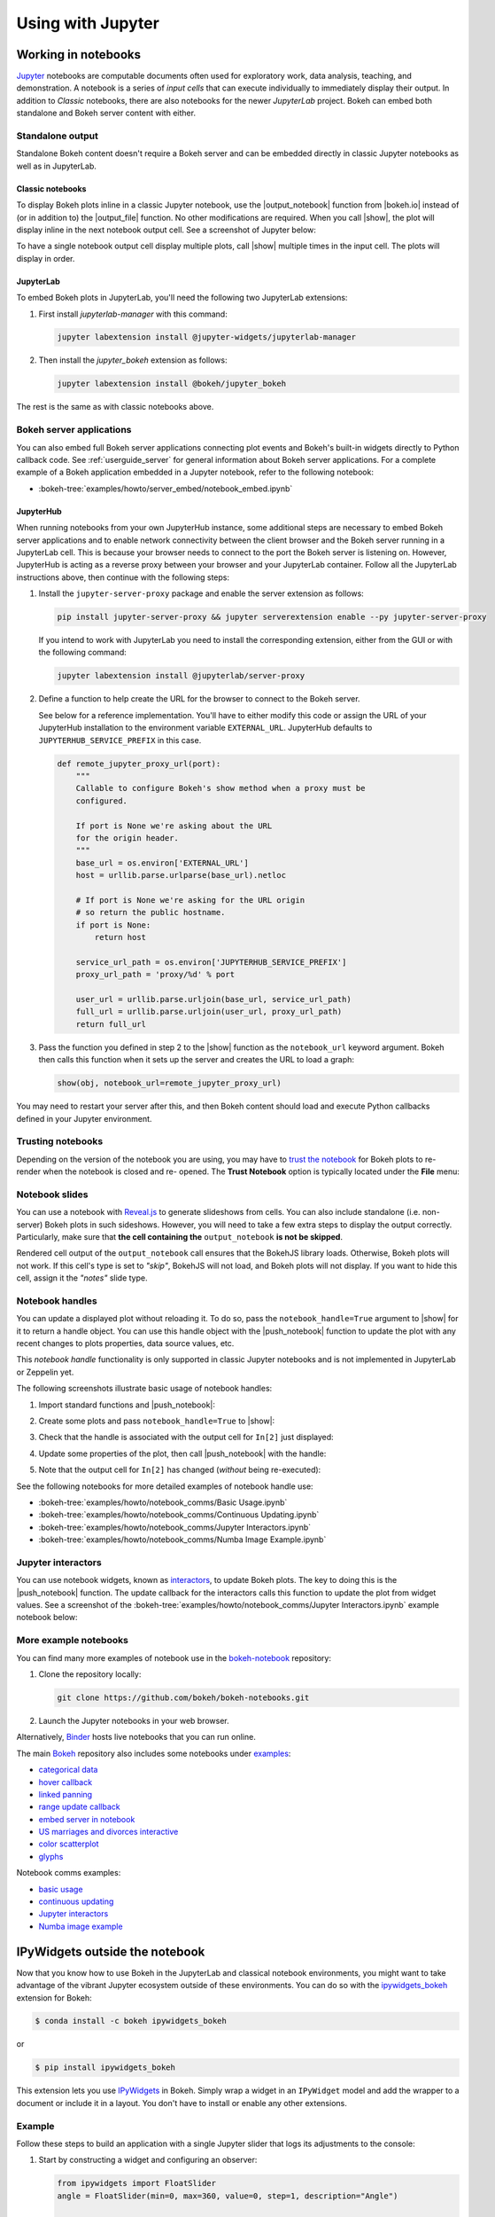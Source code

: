 .. _userguide_jupyter:

Using with Jupyter
==================

.. _userguide_jupyter_notebook:

Working in notebooks
--------------------

`Jupyter`_ notebooks are computable documents often used for exploratory work,
data analysis, teaching, and demonstration. A notebook is a series of *input
cells* that can execute individually to immediately display their output. In
addition to  *Classic* notebooks, there are also notebooks for the newer
*JupyterLab* project. Bokeh can embed both standalone and Bokeh server content
with either.

.. _Jupyter:  https://jupyter.org

.. _userguide_jupyter_notebook_inline_plots:

Standalone output
~~~~~~~~~~~~~~~~~

Standalone Bokeh content doesn't require a Bokeh server and can be embedded
directly in classic Jupyter notebooks as well as in JupyterLab.

Classic notebooks
+++++++++++++++++

To display Bokeh plots inline in a classic Jupyter notebook, use the
|output_notebook| function from |bokeh.io| instead of (or in addition to)
the |output_file| function. No other modifications are required. When you
call |show|, the plot will display inline in the next notebook output cell.
See a screenshot of Jupyter below:

.. image:: /_images/notebook_inline.png
    :scale: 50 %
    :align: center

To have a single notebook output cell display multiple plots, call |show|
multiple times in the input cell. The plots will display in order.

.. image:: /_images/notebook_inline_multiple.png
    :scale: 50 %
    :align: center

JupyterLab
++++++++++

To embed Bokeh plots in JupyterLab, you'll need the following two JupyterLab extensions:

1. First install *jupyterlab-manager* with this command:

   .. code::

    jupyter labextension install @jupyter-widgets/jupyterlab-manager

2. Then install the *jupyter_bokeh* extension as follows:

   .. code::

    jupyter labextension install @bokeh/jupyter_bokeh

The rest is the same as with classic notebooks above.

.. image:: /_images/joyplot_jupyter_lab.png
    :scale: 25 %
    :align: center

Bokeh server applications
~~~~~~~~~~~~~~~~~~~~~~~~~

You can also embed full Bokeh server applications connecting plot events
and Bokeh's built-in widgets directly to Python callback code.
See :ref:`userguide_server` for general information about Bokeh server
applications. For a complete example of a Bokeh application embedded in
a Jupyter notebook, refer to the following notebook:

* :bokeh-tree:`examples/howto/server_embed/notebook_embed.ipynb`

JupyterHub
++++++++++

When running notebooks from your own JupyterHub instance, some additional
steps are necessary to embed Bokeh server applications and to enable network
connectivity between the client browser and the Bokeh server running in a
JupyterLab cell. This is because your browser needs to connect to the port the
Bokeh server is listening on. However, JupyterHub is acting as a reverse proxy
between your browser and your JupyterLab container. Follow all the JupyterLab
instructions above, then continue with the following steps:

1. Install the ``jupyter-server-proxy`` package and enable the server extension as follows:

   .. code:: sh

    pip install jupyter-server-proxy && jupyter serverextension enable --py jupyter-server-proxy

   If you intend to work with JupyterLab you need to install the corresponding extension,
   either from the GUI or with the following command:

   .. code:: sh

    jupyter labextension install @jupyterlab/server-proxy

2. Define a function to help create the URL for the browser to connect to
   the Bokeh server.

   See below for a reference implementation. You'll have to either modify
   this code or assign the URL of your JupyterHub installation to the environment
   variable ``EXTERNAL_URL``. JupyterHub defaults to ``JUPYTERHUB_SERVICE_PREFIX``
   in this case.

   .. code-block:: python

    def remote_jupyter_proxy_url(port):
        """
        Callable to configure Bokeh's show method when a proxy must be
        configured.

        If port is None we're asking about the URL
        for the origin header.
        """
        base_url = os.environ['EXTERNAL_URL']
        host = urllib.parse.urlparse(base_url).netloc

        # If port is None we're asking for the URL origin
        # so return the public hostname.
        if port is None:
            return host

        service_url_path = os.environ['JUPYTERHUB_SERVICE_PREFIX']
        proxy_url_path = 'proxy/%d' % port

        user_url = urllib.parse.urljoin(base_url, service_url_path)
        full_url = urllib.parse.urljoin(user_url, proxy_url_path)
        return full_url

3. Pass the function you defined in step 2 to the |show| function
   as the ``notebook_url`` keyword argument. Bokeh then calls this
   function when it sets up the server and creates the URL to load a graph:

   .. code-block:: python

    show(obj, notebook_url=remote_jupyter_proxy_url)

You may need to restart your server after this, and then Bokeh content should load and
execute Python callbacks defined in your Jupyter environment.

Trusting notebooks
~~~~~~~~~~~~~~~~~~

Depending on the version of the notebook you are using, you may have to
`trust the notebook <https://jupyter-notebook.readthedocs.io/en/stable/security.html#explicit-trust>`_
for Bokeh plots to re-render when the notebook is closed and re-
opened. The **Trust Notebook** option is typically located under the
**File** menu:

.. image:: /_images/notebook_trust.png
    :scale: 50 %
    :align: center

.. _userguide_jupyter_notebook_slides:

Notebook slides
~~~~~~~~~~~~~~~

You can use a notebook with `Reveal.js`_ to generate slideshows from cells.
You can also include standalone (i.e. non-server) Bokeh plots in such sideshows.
However, you will need to take a few extra steps to display the output correctly.
Particularly, make sure that **the cell containing the** ``output_notebook``
**is not be skipped**.

Rendered cell output of the ``output_notebook`` call ensures that the
BokehJS library loads. Otherwise, Bokeh plots will not work. If this cell's
type is set to *"skip"*, BokehJS will not load, and Bokeh plots will not display.
If you want to hide this cell, assign it the *"notes"* slide type.

.. _userguide_jupyter_notebook_notebook_handles:

Notebook handles
~~~~~~~~~~~~~~~~

You can update a displayed plot without reloading it. To do so, pass the
``notebook_handle=True`` argument to |show| for it to return a handle object.
You can use this handle object with the |push_notebook| function to update the plot
with any recent changes to plots properties, data source values, etc.

This `notebook handle` functionality is only supported in classic Jupyter notebooks
and is not implemented in JupyterLab or Zeppelin yet.

The following screenshots illustrate basic usage of notebook handles:

1. Import standard functions and |push_notebook|:

.. image:: /_images/notebook_comms1.png
    :scale: 50 %
    :align: center

2. Create some plots and pass ``notebook_handle=True`` to |show|:

.. image:: /_images/notebook_comms2.png
    :scale: 50 %
    :align: center

3. Check that the handle is associated with the output cell for ``In[2]`` just displayed:

.. image:: /_images/notebook_comms3.png
    :scale: 50 %
    :align: center

4. Update some properties of the plot, then call |push_notebook| with the handle:

.. image:: /_images/notebook_comms4.png
    :scale: 50 %
    :align: center

5. Note that the output cell for ``In[2]`` has changed (*without* being re-executed):

.. image:: /_images/notebook_comms5.png
    :scale: 50 %
    :align: center

See the following notebooks for more detailed examples of notebook handle use:

* :bokeh-tree:`examples/howto/notebook_comms/Basic Usage.ipynb`
* :bokeh-tree:`examples/howto/notebook_comms/Continuous Updating.ipynb`
* :bokeh-tree:`examples/howto/notebook_comms/Jupyter Interactors.ipynb`
* :bokeh-tree:`examples/howto/notebook_comms/Numba Image Example.ipynb`

.. _userguide_jupyter_notebook_jupyter_interactors:

Jupyter interactors
~~~~~~~~~~~~~~~~~~~

You can use notebook widgets, known as `interactors`_, to update
Bokeh plots. The key to doing this is the |push_notebook| function.
The update callback for the interactors calls this function
to update the plot from widget values. See a screenshot of the
:bokeh-tree:`examples/howto/notebook_comms/Jupyter Interactors.ipynb` example
notebook below:

.. image:: /_images/notebook_interactors.png
    :scale: 50 %
    :align: center


.. |bokeh.io| replace:: :ref:`bokeh.io <bokeh.io>`

.. |output_notebook| replace:: :func:`~bokeh.io.output_notebook`
.. |output_file| replace:: :func:`~bokeh.io.output_file`

.. |ColumnDataSource| replace:: :class:`~bokeh.models.sources.ColumnDataSource`
.. |push_notebook| replace:: :func:`~bokeh.io.push_notebook`
.. |show| replace:: :func:`~bokeh.io.show`

.. _interactors: http://ipywidgets.readthedocs.io/en/latest/examples/Using%20Interact.html
.. _Reveal.js: http://lab.hakim.se/reveal-js/#/

More example notebooks
~~~~~~~~~~~~~~~~~~~~~~

You can find many more examples of notebook use in the `bokeh-notebook`_ repository:

1. Clone the repository locally:

   .. code:: sh

    git clone https://github.com/bokeh/bokeh-notebooks.git

2. Launch the Jupyter notebooks in your web browser.

Alternatively, `Binder`_ hosts live notebooks that you can run online.

The main `Bokeh`_ repository also includes some notebooks under `examples`_:

- `categorical data`_
- `hover callback`_
- `linked panning`_
- `range update callback`_
- `embed server in notebook`_
- `US marriages and divorces interactive`_
- `color scatterplot`_
- `glyphs`_

Notebook comms examples:

- `basic usage`_
- `continuous updating`_
- `Jupyter interactors`_
- `Numba image example`_

.. _bokeh-notebook: https://github.com/bokeh/bokeh-notebooks
.. _Binder: https://mybinder.org/v2/gh/bokeh/bokeh-notebooks/master?filepath=tutorial%2F00%20-%20Introduction%20and%20Setup.ipynb
.. _examples: https://github.com/bokeh/bokeh/tree/master/examples
.. _Bokeh: https://github.com/bokeh/bokeh
.. _categorical data: https://github.com/bokeh/bokeh/blob/master/examples/howto/Categorical%20Data.ipynb
.. _hover callback: https://github.com/bokeh/bokeh/blob/master/examples/howto/Hover%20callback.ipynb
.. _linked panning: https://github.com/bokeh/bokeh/blob/master/examples/howto/Linked%20panning.ipynb
.. _range update callback: https://github.com/bokeh/bokeh/blob/master/examples/howto/Range%20update%20callback.ipynb
.. _embed server in notebook: https://github.com/bokeh/bokeh/blob/master/examples/howto/server_embed/notebook_embed.ipynb
.. _US marriages and divorces interactive: https://github.com/bokeh/bokeh/blob/master/examples/howto/us_marriages_divorces/us_marriages_divorces_interactive.ipynb
.. _color scatterplot: https://github.com/bokeh/bokeh/blob/master/examples/plotting/notebook/color_scatterplot.ipynb
.. _glyphs: https://github.com/bokeh/bokeh/blob/master/examples/plotting/notebook/glyphs.ipynb
.. _basic usage: https://github.com/bokeh/bokeh/blob/master/examples/howto/notebook_comms/Basic%20Usage.ipynb
.. _continuous updating: https://github.com/bokeh/bokeh/blob/master/examples/howto/notebook_comms/Continuous%20Updating.ipynb
.. _Jupyter interactors: https://github.com/bokeh/bokeh/blob/master/examples/howto/notebook_comms/Jupyter%20Interactors.ipynb
.. _Numba image example: https://github.com/bokeh/bokeh/blob/master/examples/howto/notebook_comms/Numba%20Image%20Example.ipynb

.. _userguide_jupyter_ipywidgets:

IPyWidgets outside the notebook
-------------------------------

Now that you know how to use Bokeh in the JupyterLab and classical notebook environments,
you might want to take advantage of the vibrant Jupyter ecosystem outside of these environments.
You can do so with the `ipywidgets_bokeh`_ extension for Bokeh:

.. code-block:: sh

    $ conda install -c bokeh ipywidgets_bokeh

or

.. code-block:: sh

    $ pip install ipywidgets_bokeh

This extension lets you use `IPyWidgets`_ in Bokeh. Simply wrap a widget in an
``IPyWidget`` model and add the wrapper to a document or include it in a layout.
You don't have to install or enable any other extensions.

Example
~~~~~~~

Follow these steps to build an application with a single Jupyter slider that
logs its adjustments to the console:

1. Start by constructing a widget and configuring an observer:

   .. code-block:: python

    from ipywidgets import FloatSlider
    angle = FloatSlider(min=0, max=360, value=0, step=1, description="Angle")

    def on_change(change):
        print(f"angle={change['new']} deg")
    angle.observe(on_change, names="value")

2. To integrate the widget with Bokeh, wrap it in ``IPyWidget``:

   .. code-block:: python

    from ipywidgets_bokeh import IPyWidget
    ipywidget = IPyWidget(widget=angle)

3. Add the wrapper to a Bokeh document:

   .. code-block:: python

    from bokeh.plotting import curdoc
    doc = curdoc()
    doc.add_root(ipywidget)

To run the app, enter ``bokeh serve ipy_slider.py``, where ``ipy_slider.py``
is the name of the application (see :ref:`userguide_server` for details).
This application is available at http://localhost:5006/ipy_slider.

You can build on the above to create more complex layouts and include advanced widgets,
such as `ipyleaflet`_ and `ipyvolume`_. For more examples, see ``examples/howto/ipywidgets``
in the Bokeh repository.

.. _IPyWidgets: https://ipywidgets.readthedocs.io
.. _ipywidgets_bokeh: https://github.com/bokeh/ipywidgets_bokeh
.. _ipyleaflet: https://jupyter.org/widgets#ipyleaflet
.. _ipyvolume: https://jupyter.org/widgets#ipyvolume
